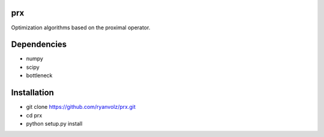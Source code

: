 prx
===

Optimization algorithms based on the proximal operator.


Dependencies
============

* numpy
* scipy
* bottleneck


Installation
============

* git clone https://github.com/ryanvolz/prx.git
* cd prx
* python setup.py install
